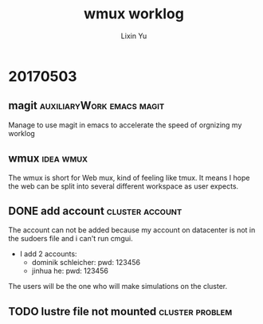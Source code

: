 #+TITLE: wmux worklog
#+AUTHOR: Lixin Yu
#+LATEX: \newpage

* 20170503
** magit					  :auxiliaryWork:emacs:magit:
Manage to use magit in emacs to accelerate the speed of orgnizing my worklog
** wmux								  :idea:wmux:
The wmux is short for Web mux, kind of feeling like tmux. It means I hope the web can be split into several different workspace as user expects.
** DONE add account					    :cluster:account:
The account can not be added because my account on datacenter is not in the sudoers file and i can't run cmgui.
- I add 2 accounts:
  - dominik schleicher: pwd: 123456
  - jinhua he: pwd: 123456
The users will be the one who will make simulations on the cluster.
** TODO lustre file not mounted				    :cluster:problem:
